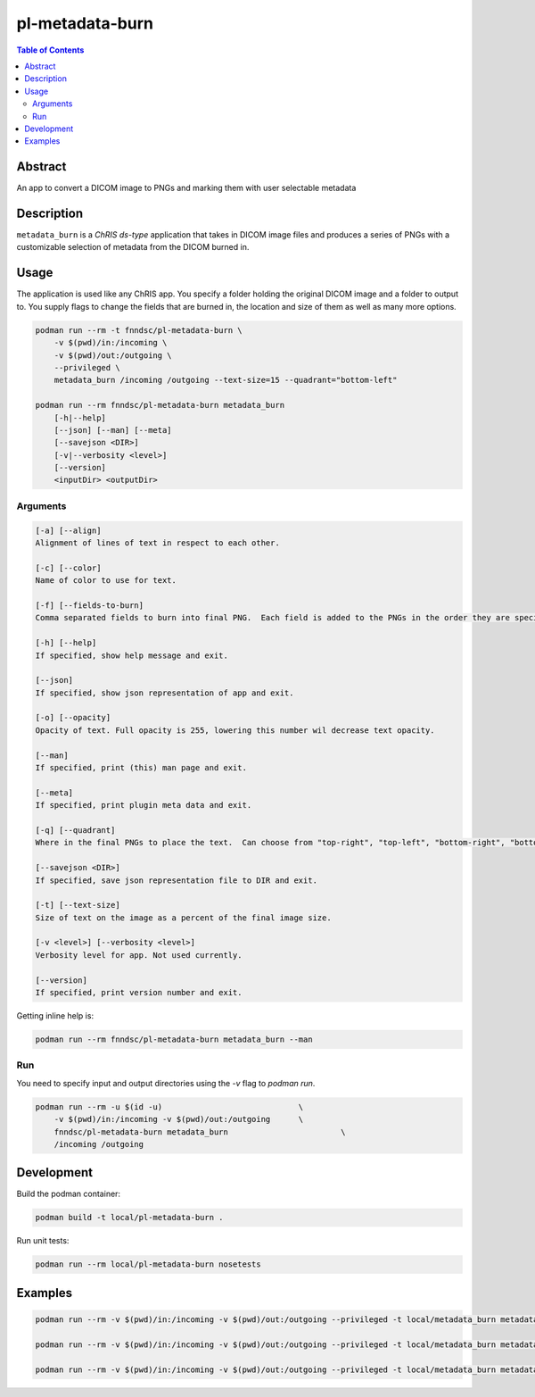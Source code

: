 pl-metadata-burn
================================

.. image:: https://img.shields.io/docker/v/fnndsc/pl-metadata-burn?sort=semver
    :target: https://hub.docker.com/r/fnndsc/pl-metadata-burn

.. image:: https://img.shields.io/github/license/fnndsc/pl-metadata-burn
    :target: https://github.com/FNNDSC/pl-metadata-burn/blob/master/LICENSE

.. image:: https://github.com/FNNDSC/pl-metadata-burn/workflows/ci/badge.svg
    :target: https://github.com/FNNDSC/pl-metadata-burn/actions


.. contents:: Table of Contents


Abstract
--------

An app to convert a DICOM image to PNGs and marking them with user selectable metadata


Description
-----------


``metadata_burn`` is a *ChRIS ds-type* application that takes in DICOM image files and produces a series of PNGs with a customizable selection of metadata from the DICOM burned in.


Usage
-----

The application is used like any ChRIS app.  You specify a folder holding the original DICOM image and a folder to output to.  You supply flags to change the fields that are burned in, the location and size of them as well as many more options.

.. code::

    podman run --rm -t fnndsc/pl-metadata-burn \
        -v $(pwd)/in:/incoming \
        -v $(pwd)/out:/outgoing \
        --privileged \
        metadata_burn /incoming /outgoing --text-size=15 --quadrant="bottom-left"

    podman run --rm fnndsc/pl-metadata-burn metadata_burn
        [-h|--help]
        [--json] [--man] [--meta]
        [--savejson <DIR>]
        [-v|--verbosity <level>]
        [--version]
        <inputDir> <outputDir>


Arguments
~~~~~~~~~

.. code::

    [-a] [--align]
    Alignment of lines of text in respect to each other.

    [-c] [--color]
    Name of color to use for text.

    [-f] [--fields-to-burn]
    Comma separated fields to burn into final PNG.  Each field is added to the PNGs in the order they are specified.

    [-h] [--help]
    If specified, show help message and exit.

    [--json]
    If specified, show json representation of app and exit.

    [-o] [--opacity]
    Opacity of text. Full opacity is 255, lowering this number wil decrease text opacity.

    [--man]
    If specified, print (this) man page and exit.

    [--meta]
    If specified, print plugin meta data and exit.

    [-q] [--quadrant]
    Where in the final PNGs to place the text.  Can choose from "top-right", "top-left", "bottom-right", "bottom-left".

    [--savejson <DIR>]
    If specified, save json representation file to DIR and exit.

    [-t] [--text-size]
    Size of text on the image as a percent of the final image size.

    [-v <level>] [--verbosity <level>]
    Verbosity level for app. Not used currently.

    [--version]
    If specified, print version number and exit.


Getting inline help is:

.. code:: bash

    podman run --rm fnndsc/pl-metadata-burn metadata_burn --man

Run
~~~

You need to specify input and output directories using the `-v` flag to `podman run`.


.. code:: bash

    podman run --rm -u $(id -u)                             \
        -v $(pwd)/in:/incoming -v $(pwd)/out:/outgoing      \
        fnndsc/pl-metadata-burn metadata_burn                        \
        /incoming /outgoing


Development
-----------

Build the podman container:

.. code:: bash

    podman build -t local/pl-metadata-burn .

Run unit tests:

.. code:: bash

    podman run --rm local/pl-metadata-burn nosetests

Examples
--------

.. code:: bash

    podman run --rm -v $(pwd)/in:/incoming -v $(pwd)/out:/outgoing --privileged -t local/metadata_burn metadata_burn /incoming /outgoing --text-size 15 -q "bottom-left"

    podman run --rm -v $(pwd)/in:/incoming -v $(pwd)/out:/outgoing --privileged -t local/metadata_burn metadata_burn /incoming /outgoing --color=green

    podman run --rm -v $(pwd)/in:/incoming -v $(pwd)/out:/outgoing --privileged -t local/metadata_burn metadata_burn /incoming /outgoing --fields-to-burn="PatientPosition"



.. image:: https://raw.githubusercontent.com/FNNDSC/cookiecutter-chrisapp/master/doc/assets/badge/light.png
    :target: https://chrisstore.co

